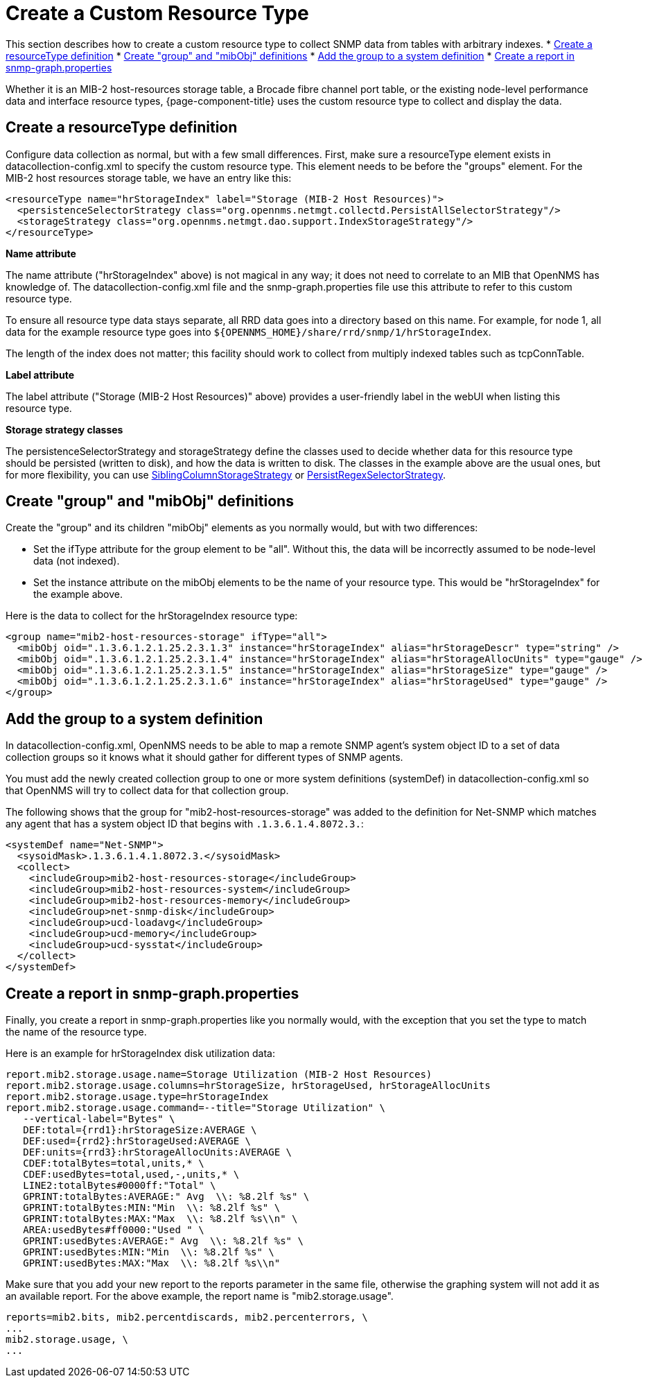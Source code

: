 
[[snmp-index]]
= Create a Custom Resource Type

This section describes how to create a custom resource type to collect SNMP data from tables with arbitrary indexes.
* <<resourcetype-def, Create a resourceType definition>>
* <<group-def, Create "group" and "mibObj" definitions>>
* <<system-def, Add the group to a system definition>>
* <<report-snmp-graph, Create a report in snmp-graph.properties>>

Whether it is an MIB-2 host-resources storage table, a Brocade fibre channel port table, or the existing node-level performance data and interface resource types, {page-component-title} uses the custom resource type to collect and display the data.

[[resourcetype-def]]
== Create a resourceType definition

Configure data collection as normal, but with a few small differences.
First, make sure a resourceType element exists in datacollection-config.xml to specify the custom resource type.
This element needs to be before the "groups" element.
For the MIB-2 host resources storage table, we have an entry like this:

[source, xml]
----
<resourceType name="hrStorageIndex" label="Storage (MIB-2 Host Resources)">
  <persistenceSelectorStrategy class="org.opennms.netmgt.collectd.PersistAllSelectorStrategy"/>
  <storageStrategy class="org.opennms.netmgt.dao.support.IndexStorageStrategy"/>
</resourceType>
----

*Name attribute*

The name attribute ("hrStorageIndex" above) is not magical in any way; it does not need to correlate to an MIB that OpenNMS has knowledge of.
The datacollection-config.xml file and the snmp-graph.properties file use this attribute to refer to this custom resource type.

To ensure all resource type data stays separate, all RRD data goes into a directory based on this name.
For example, for node 1, all data for the example resource type goes into `$\{OPENNMS_HOME}/share/rrd/snmp/1/hrStorageIndex`.

The length of the index does not matter; this facility should work to collect from multiply indexed tables such as tcpConnTable.

*Label attribute*

The label attribute ("Storage (MIB-2 Host Resources)" above) provides a user-friendly label in the webUI when listing this resource type.

*Storage strategy classes*

The persistenceSelectorStrategy and storageStrategy define the classes used to decide whether data for this resource type should be persisted (written to disk), and how the data is written to disk.
The classes in the example above are the usual ones, but for more flexibility, you can use  xref:performance-data-collection/resource-types.adoc#siblingcolumnstoragestrategy[SiblingColumnStorageStrategy] or xref:performance-data-collection/resource-types.adoc#persistregexselectorstrategy[PersistRegexSelectorStrategy].

[[group-def]]
== Create "group" and "mibObj" definitions

Create the "group" and its children "mibObj" elements as you normally would, but with two differences:

* Set the ifType attribute for the group element to be "all". Without this, the data will be incorrectly assumed to be node-level data (not indexed).

* Set the instance attribute on the mibObj elements to be the name of your resource type.
This would be "hrStorageIndex" for the example above.

Here is the data to collect for the hrStorageIndex resource type:

[source, xml]
----
<group name="mib2-host-resources-storage" ifType="all">
  <mibObj oid=".1.3.6.1.2.1.25.2.3.1.3" instance="hrStorageIndex" alias="hrStorageDescr" type="string" />
  <mibObj oid=".1.3.6.1.2.1.25.2.3.1.4" instance="hrStorageIndex" alias="hrStorageAllocUnits" type="gauge" />
  <mibObj oid=".1.3.6.1.2.1.25.2.3.1.5" instance="hrStorageIndex" alias="hrStorageSize" type="gauge" />
  <mibObj oid=".1.3.6.1.2.1.25.2.3.1.6" instance="hrStorageIndex" alias="hrStorageUsed" type="gauge" />
</group>
----

[[system-def]]
== Add the group to a system definition

In datacollection-config.xml, OpenNMS needs to be able to map a remote SNMP agent's system object ID to a set of data collection groups so it knows what it should gather for different types of SNMP agents.

You must add the newly created collection group to one or more system definitions (systemDef) in datacollection-config.xml so that OpenNMS will try to collect data for that collection group.

The following shows that the group for "mib2-host-resources-storage" was added to the definition for Net-SNMP which matches any agent that has a system object ID that begins with `.1.3.6.1.4.8072.3.`:

[source, xml]
----
<systemDef name="Net-SNMP">
  <sysoidMask>.1.3.6.1.4.1.8072.3.</sysoidMask>
  <collect>
    <includeGroup>mib2-host-resources-storage</includeGroup>
    <includeGroup>mib2-host-resources-system</includeGroup>
    <includeGroup>mib2-host-resources-memory</includeGroup>
    <includeGroup>net-snmp-disk</includeGroup>
    <includeGroup>ucd-loadavg</includeGroup>
    <includeGroup>ucd-memory</includeGroup>
    <includeGroup>ucd-sysstat</includeGroup>
  </collect>
</systemDef>
----

[[report-snmp-graph]]
== Create a report in snmp-graph.properties

Finally, you create a report in snmp-graph.properties like you normally would, with the exception that you set the type to match the name of the resource type.

Here is an example for hrStorageIndex disk utilization data:

[source, xml]
----
report.mib2.storage.usage.name=Storage Utilization (MIB-2 Host Resources)
report.mib2.storage.usage.columns=hrStorageSize, hrStorageUsed, hrStorageAllocUnits
report.mib2.storage.usage.type=hrStorageIndex
report.mib2.storage.usage.command=--title="Storage Utilization" \
   --vertical-label="Bytes" \
   DEF:total={rrd1}:hrStorageSize:AVERAGE \
   DEF:used={rrd2}:hrStorageUsed:AVERAGE \
   DEF:units={rrd3}:hrStorageAllocUnits:AVERAGE \
   CDEF:totalBytes=total,units,* \
   CDEF:usedBytes=total,used,-,units,* \
   LINE2:totalBytes#0000ff:"Total" \
   GPRINT:totalBytes:AVERAGE:" Avg  \\: %8.2lf %s" \
   GPRINT:totalBytes:MIN:"Min  \\: %8.2lf %s" \
   GPRINT:totalBytes:MAX:"Max  \\: %8.2lf %s\\n" \
   AREA:usedBytes#ff0000:"Used " \
   GPRINT:usedBytes:AVERAGE:" Avg  \\: %8.2lf %s" \
   GPRINT:usedBytes:MIN:"Min  \\: %8.2lf %s" \
   GPRINT:usedBytes:MAX:"Max  \\: %8.2lf %s\\n"
----

Make sure that you add your new report to the reports parameter in the same file, otherwise the graphing system will not add it as an available report.
For the above example, the report name is "mib2.storage.usage".

[source, xml]
----
reports=mib2.bits, mib2.percentdiscards, mib2.percenterrors, \
...
mib2.storage.usage, \
...
----
